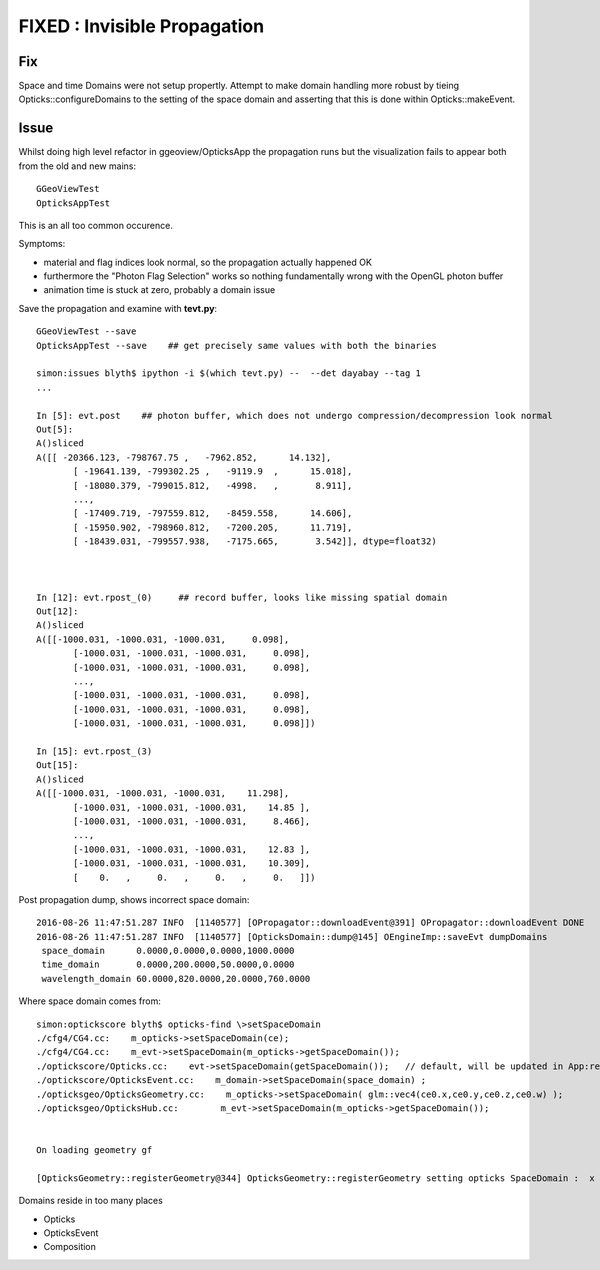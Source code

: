FIXED : Invisible Propagation 
==================================

Fix
----

Space and time Domains were not setup propertly. Attempt to 
make domain handling more robust by tieing Opticks::configureDomains
to the setting of the space domain and asserting that 
this is done within Opticks::makeEvent.


Issue
-------

Whilst doing high level refactor in ggeoview/OpticksApp the
propagation runs but the visualization fails to appear both 
from the old and new mains::

    GGeoViewTest
    OpticksAppTest  

This is an all too common occurence.

Symptoms:

* material and flag indices look normal, so the propagation actually happened OK
* furthermore the "Photon Flag Selection" works so nothing fundamentally wrong with 
  the OpenGL photon buffer 
* animation time is stuck at zero, probably a domain issue 


Save the propagation and examine with **tevt.py**::


    GGeoViewTest --save 
    OpticksAppTest --save    ## get precisely same values with both the binaries

    simon:issues blyth$ ipython -i $(which tevt.py) --  --det dayabay --tag 1
    ...

    In [5]: evt.post    ## photon buffer, which does not undergo compression/decompression look normal
    Out[5]: 
    A()sliced
    A([[ -20366.123, -798767.75 ,   -7962.852,      14.132],
           [ -19641.139, -799302.25 ,   -9119.9  ,      15.018],
           [ -18080.379, -799015.812,   -4998.   ,       8.911],
           ..., 
           [ -17409.719, -797559.812,   -8459.558,      14.606],
           [ -15950.902, -798960.812,   -7200.205,      11.719],
           [ -18439.031, -799557.938,   -7175.665,       3.542]], dtype=float32)



    In [12]: evt.rpost_(0)     ## record buffer, looks like missing spatial domain
    Out[12]: 
    A()sliced
    A([[-1000.031, -1000.031, -1000.031,     0.098],
           [-1000.031, -1000.031, -1000.031,     0.098],
           [-1000.031, -1000.031, -1000.031,     0.098],
           ..., 
           [-1000.031, -1000.031, -1000.031,     0.098],
           [-1000.031, -1000.031, -1000.031,     0.098],
           [-1000.031, -1000.031, -1000.031,     0.098]])

    In [15]: evt.rpost_(3)
    Out[15]: 
    A()sliced
    A([[-1000.031, -1000.031, -1000.031,    11.298],
           [-1000.031, -1000.031, -1000.031,    14.85 ],
           [-1000.031, -1000.031, -1000.031,     8.466],
           ..., 
           [-1000.031, -1000.031, -1000.031,    12.83 ],
           [-1000.031, -1000.031, -1000.031,    10.309],
           [    0.   ,     0.   ,     0.   ,     0.   ]])



Post propagation dump, shows incorrect space domain::

    2016-08-26 11:47:51.287 INFO  [1140577] [OPropagator::downloadEvent@391] OPropagator::downloadEvent DONE
    2016-08-26 11:47:51.287 INFO  [1140577] [OpticksDomain::dump@145] OEngineImp::saveEvt dumpDomains
     space_domain      0.0000,0.0000,0.0000,1000.0000
     time_domain       0.0000,200.0000,50.0000,0.0000
     wavelength_domain 60.0000,820.0000,20.0000,760.0000




Where space domain comes from::

    simon:optickscore blyth$ opticks-find \>setSpaceDomain
    ./cfg4/CG4.cc:    m_opticks->setSpaceDomain(ce);
    ./cfg4/CG4.cc:    m_evt->setSpaceDomain(m_opticks->getSpaceDomain());
    ./optickscore/Opticks.cc:    evt->setSpaceDomain(getSpaceDomain());   // default, will be updated in App:registerGeometry following geometry loading
    ./optickscore/OpticksEvent.cc:    m_domain->setSpaceDomain(space_domain) ; 
    ./opticksgeo/OpticksGeometry.cc:    m_opticks->setSpaceDomain( glm::vec4(ce0.x,ce0.y,ce0.z,ce0.w) );
    ./opticksgeo/OpticksHub.cc:        m_evt->setSpaceDomain(m_opticks->getSpaceDomain());


    On loading geometry gf

    [OpticksGeometry::registerGeometry@344] OpticksGeometry::registerGeometry setting opticks SpaceDomain :  x -16520 y -802110 z -7125 w 7710.56


Domains reside in too many places

* Opticks
* OpticksEvent
* Composition

 




